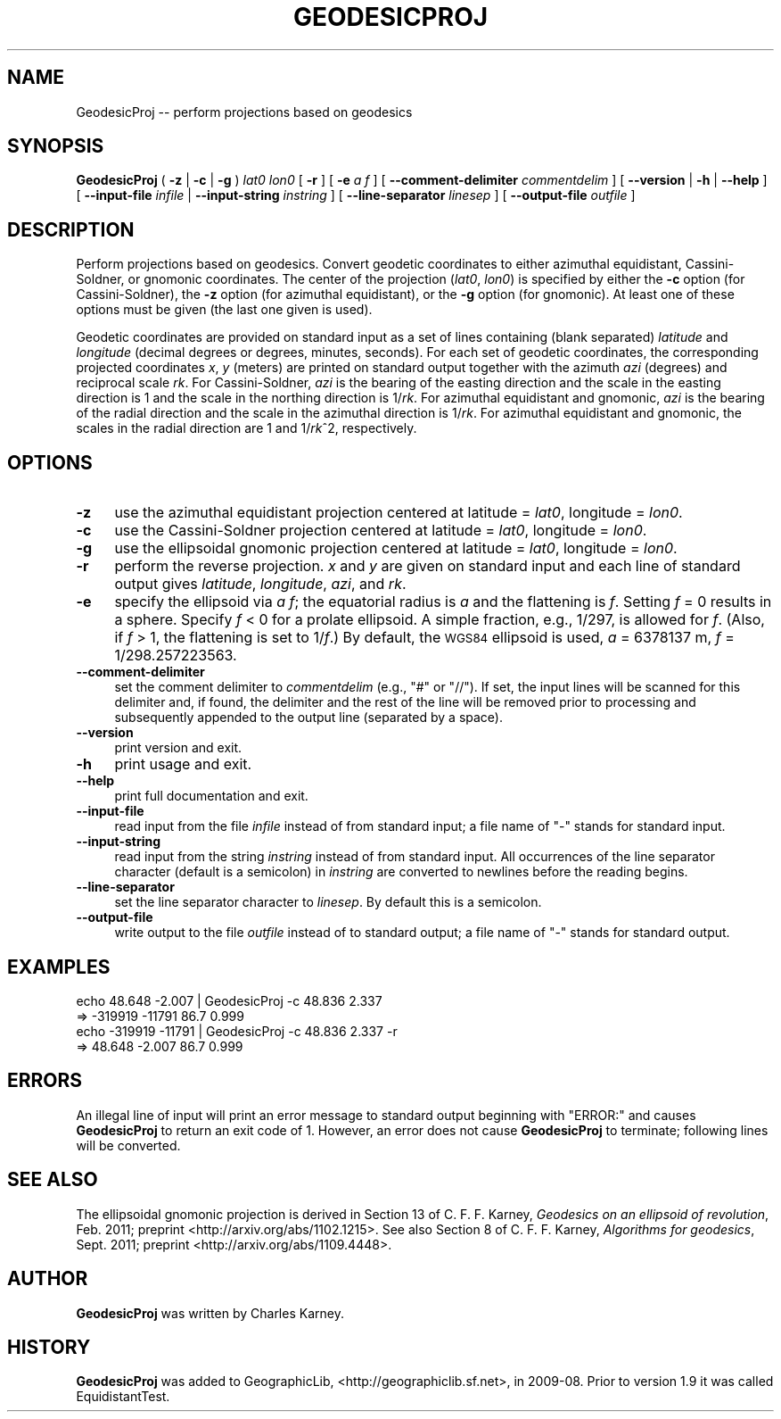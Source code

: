 .\" Automatically generated by Pod::Man 2.25 (Pod::Simple 3.16)
.\"
.\" Standard preamble:
.\" ========================================================================
.de Sp \" Vertical space (when we can't use .PP)
.if t .sp .5v
.if n .sp
..
.de Vb \" Begin verbatim text
.ft CW
.nf
.ne \\$1
..
.de Ve \" End verbatim text
.ft R
.fi
..
.\" Set up some character translations and predefined strings.  \*(-- will
.\" give an unbreakable dash, \*(PI will give pi, \*(L" will give a left
.\" double quote, and \*(R" will give a right double quote.  \*(C+ will
.\" give a nicer C++.  Capital omega is used to do unbreakable dashes and
.\" therefore won't be available.  \*(C` and \*(C' expand to `' in nroff,
.\" nothing in troff, for use with C<>.
.tr \(*W-
.ds C+ C\v'-.1v'\h'-1p'\s-2+\h'-1p'+\s0\v'.1v'\h'-1p'
.ie n \{\
.    ds -- \(*W-
.    ds PI pi
.    if (\n(.H=4u)&(1m=24u) .ds -- \(*W\h'-12u'\(*W\h'-12u'-\" diablo 10 pitch
.    if (\n(.H=4u)&(1m=20u) .ds -- \(*W\h'-12u'\(*W\h'-8u'-\"  diablo 12 pitch
.    ds L" ""
.    ds R" ""
.    ds C` ""
.    ds C' ""
'br\}
.el\{\
.    ds -- \|\(em\|
.    ds PI \(*p
.    ds L" ``
.    ds R" ''
'br\}
.\"
.\" Escape single quotes in literal strings from groff's Unicode transform.
.ie \n(.g .ds Aq \(aq
.el       .ds Aq '
.\"
.\" If the F register is turned on, we'll generate index entries on stderr for
.\" titles (.TH), headers (.SH), subsections (.SS), items (.Ip), and index
.\" entries marked with X<> in POD.  Of course, you'll have to process the
.\" output yourself in some meaningful fashion.
.ie \nF \{\
.    de IX
.    tm Index:\\$1\t\\n%\t"\\$2"
..
.    nr % 0
.    rr F
.\}
.el \{\
.    de IX
..
.\}
.\"
.\" Accent mark definitions (@(#)ms.acc 1.5 88/02/08 SMI; from UCB 4.2).
.\" Fear.  Run.  Save yourself.  No user-serviceable parts.
.    \" fudge factors for nroff and troff
.if n \{\
.    ds #H 0
.    ds #V .8m
.    ds #F .3m
.    ds #[ \f1
.    ds #] \fP
.\}
.if t \{\
.    ds #H ((1u-(\\\\n(.fu%2u))*.13m)
.    ds #V .6m
.    ds #F 0
.    ds #[ \&
.    ds #] \&
.\}
.    \" simple accents for nroff and troff
.if n \{\
.    ds ' \&
.    ds ` \&
.    ds ^ \&
.    ds , \&
.    ds ~ ~
.    ds /
.\}
.if t \{\
.    ds ' \\k:\h'-(\\n(.wu*8/10-\*(#H)'\'\h"|\\n:u"
.    ds ` \\k:\h'-(\\n(.wu*8/10-\*(#H)'\`\h'|\\n:u'
.    ds ^ \\k:\h'-(\\n(.wu*10/11-\*(#H)'^\h'|\\n:u'
.    ds , \\k:\h'-(\\n(.wu*8/10)',\h'|\\n:u'
.    ds ~ \\k:\h'-(\\n(.wu-\*(#H-.1m)'~\h'|\\n:u'
.    ds / \\k:\h'-(\\n(.wu*8/10-\*(#H)'\z\(sl\h'|\\n:u'
.\}
.    \" troff and (daisy-wheel) nroff accents
.ds : \\k:\h'-(\\n(.wu*8/10-\*(#H+.1m+\*(#F)'\v'-\*(#V'\z.\h'.2m+\*(#F'.\h'|\\n:u'\v'\*(#V'
.ds 8 \h'\*(#H'\(*b\h'-\*(#H'
.ds o \\k:\h'-(\\n(.wu+\w'\(de'u-\*(#H)/2u'\v'-.3n'\*(#[\z\(de\v'.3n'\h'|\\n:u'\*(#]
.ds d- \h'\*(#H'\(pd\h'-\w'~'u'\v'-.25m'\f2\(hy\fP\v'.25m'\h'-\*(#H'
.ds D- D\\k:\h'-\w'D'u'\v'-.11m'\z\(hy\v'.11m'\h'|\\n:u'
.ds th \*(#[\v'.3m'\s+1I\s-1\v'-.3m'\h'-(\w'I'u*2/3)'\s-1o\s+1\*(#]
.ds Th \*(#[\s+2I\s-2\h'-\w'I'u*3/5'\v'-.3m'o\v'.3m'\*(#]
.ds ae a\h'-(\w'a'u*4/10)'e
.ds Ae A\h'-(\w'A'u*4/10)'E
.    \" corrections for vroff
.if v .ds ~ \\k:\h'-(\\n(.wu*9/10-\*(#H)'\s-2\u~\d\s+2\h'|\\n:u'
.if v .ds ^ \\k:\h'-(\\n(.wu*10/11-\*(#H)'\v'-.4m'^\v'.4m'\h'|\\n:u'
.    \" for low resolution devices (crt and lpr)
.if \n(.H>23 .if \n(.V>19 \
\{\
.    ds : e
.    ds 8 ss
.    ds o a
.    ds d- d\h'-1'\(ga
.    ds D- D\h'-1'\(hy
.    ds th \o'bp'
.    ds Th \o'LP'
.    ds ae ae
.    ds Ae AE
.\}
.rm #[ #] #H #V #F C
.\" ========================================================================
.\"
.IX Title "GEODESICPROJ 1"
.TH GEODESICPROJ 1 "2012-05-27" "GeographicLib 1.22" "GeographicLib Utilities"
.\" For nroff, turn off justification.  Always turn off hyphenation; it makes
.\" way too many mistakes in technical documents.
.if n .ad l
.nh
.SH "NAME"
GeodesicProj \-\- perform projections based on geodesics
.SH "SYNOPSIS"
.IX Header "SYNOPSIS"
\&\fBGeodesicProj\fR ( \fB\-z\fR | \fB\-c\fR | \fB\-g\fR ) \fIlat0\fR \fIlon0\fR [ \fB\-r\fR ]
[ \fB\-e\fR \fIa\fR \fIf\fR ]
[ \fB\-\-comment\-delimiter\fR \fIcommentdelim\fR ]
[ \fB\-\-version\fR | \fB\-h\fR | \fB\-\-help\fR ]
[ \fB\-\-input\-file\fR \fIinfile\fR | \fB\-\-input\-string\fR \fIinstring\fR ]
[ \fB\-\-line\-separator\fR \fIlinesep\fR ]
[ \fB\-\-output\-file\fR \fIoutfile\fR ]
.SH "DESCRIPTION"
.IX Header "DESCRIPTION"
Perform projections based on geodesics.  Convert geodetic coordinates to
either azimuthal equidistant, Cassini-Soldner, or gnomonic coordinates.
The center of the projection (\fIlat0\fR, \fIlon0\fR) is specified by either the \fB\-c\fR
option (for Cassini-Soldner), the \fB\-z\fR option (for azimuthal equidistant),
or the \fB\-g\fR option (for gnomonic).  At least one of these options must be
given (the last one given is used).
.PP
Geodetic coordinates are provided on standard input as a set of lines
containing (blank separated) \fIlatitude\fR and \fIlongitude\fR (decimal
degrees or degrees, minutes, seconds).  For each set of geodetic
coordinates, the corresponding projected coordinates \fIx\fR, \fIy\fR (meters)
are printed on standard output together with the azimuth \fIazi\fR
(degrees) and reciprocal scale \fIrk\fR.  For Cassini-Soldner, \fIazi\fR is
the bearing of the easting direction and the scale in the easting
direction is 1 and the scale in the northing direction is 1/\fIrk\fR.  For
azimuthal equidistant and gnomonic, \fIazi\fR is the bearing of the radial
direction and the scale in the azimuthal direction is 1/\fIrk\fR.  For
azimuthal equidistant and gnomonic, the scales in the radial direction
are 1 and 1/\fIrk\fR^2, respectively.
.SH "OPTIONS"
.IX Header "OPTIONS"
.IP "\fB\-z\fR" 4
.IX Item "-z"
use the azimuthal equidistant projection centered at latitude = \fIlat0\fR,
longitude = \fIlon0\fR.
.IP "\fB\-c\fR" 4
.IX Item "-c"
use the Cassini-Soldner projection centered at latitude = \fIlat0\fR,
longitude = \fIlon0\fR.
.IP "\fB\-g\fR" 4
.IX Item "-g"
use the ellipsoidal gnomonic projection centered at latitude = \fIlat0\fR,
longitude = \fIlon0\fR.
.IP "\fB\-r\fR" 4
.IX Item "-r"
perform the reverse projection.  \fIx\fR and \fIy\fR are given on standard
input and each line of standard output gives \fIlatitude\fR, \fIlongitude\fR,
\&\fIazi\fR, and \fIrk\fR.
.IP "\fB\-e\fR" 4
.IX Item "-e"
specify the ellipsoid via \fIa\fR \fIf\fR; the equatorial radius is \fIa\fR and
the flattening is \fIf\fR.  Setting \fIf\fR = 0 results in a sphere.  Specify
\&\fIf\fR < 0 for a prolate ellipsoid.  A simple fraction, e.g., 1/297,
is allowed for \fIf\fR.  (Also, if \fIf\fR > 1, the flattening is set to
1/\fIf\fR.)  By default, the \s-1WGS84\s0 ellipsoid is used, \fIa\fR = 6378137 m,
\&\fIf\fR = 1/298.257223563.
.IP "\fB\-\-comment\-delimiter\fR" 4
.IX Item "--comment-delimiter"
set the comment delimiter to \fIcommentdelim\fR (e.g., \*(L"#\*(R" or \*(L"//\*(R").  If
set, the input lines will be scanned for this delimiter and, if found,
the delimiter and the rest of the line will be removed prior to
processing and subsequently appended to the output line (separated by a
space).
.IP "\fB\-\-version\fR" 4
.IX Item "--version"
print version and exit.
.IP "\fB\-h\fR" 4
.IX Item "-h"
print usage and exit.
.IP "\fB\-\-help\fR" 4
.IX Item "--help"
print full documentation and exit.
.IP "\fB\-\-input\-file\fR" 4
.IX Item "--input-file"
read input from the file \fIinfile\fR instead of from standard input; a file
name of \*(L"\-\*(R" stands for standard input.
.IP "\fB\-\-input\-string\fR" 4
.IX Item "--input-string"
read input from the string \fIinstring\fR instead of from standard input.
All occurrences of the line separator character (default is a semicolon)
in \fIinstring\fR are converted to newlines before the reading begins.
.IP "\fB\-\-line\-separator\fR" 4
.IX Item "--line-separator"
set the line separator character to \fIlinesep\fR.  By default this is a
semicolon.
.IP "\fB\-\-output\-file\fR" 4
.IX Item "--output-file"
write output to the file \fIoutfile\fR instead of to standard output; a
file name of \*(L"\-\*(R" stands for standard output.
.SH "EXAMPLES"
.IX Header "EXAMPLES"
.Vb 4
\&   echo 48.648 \-2.007 | GeodesicProj \-c 48.836 2.337
\&   => \-319919 \-11791 86.7 0.999
\&   echo \-319919 \-11791 | GeodesicProj \-c 48.836 2.337 \-r
\&   => 48.648 \-2.007 86.7 0.999
.Ve
.SH "ERRORS"
.IX Header "ERRORS"
An illegal line of input will print an error message to standard output
beginning with \f(CW\*(C`ERROR:\*(C'\fR and causes \fBGeodesicProj\fR to return an exit
code of 1.  However, an error does not cause \fBGeodesicProj\fR to
terminate; following lines will be converted.
.SH "SEE ALSO"
.IX Header "SEE ALSO"
The ellipsoidal gnomonic projection is derived in Section 13 of
C. F. F. Karney, \fIGeodesics on an ellipsoid of revolution\fR, Feb. 2011;
preprint <http://arxiv.org/abs/1102.1215>.  See also Section 8 of
C. F. F. Karney, \fIAlgorithms for geodesics\fR, Sept. 2011; preprint
<http://arxiv.org/abs/1109.4448>.
.SH "AUTHOR"
.IX Header "AUTHOR"
\&\fBGeodesicProj\fR was written by Charles Karney.
.SH "HISTORY"
.IX Header "HISTORY"
\&\fBGeodesicProj\fR was added to GeographicLib,
<http://geographiclib.sf.net>, in 2009\-08.  Prior to version 1.9 it was
called EquidistantTest.
